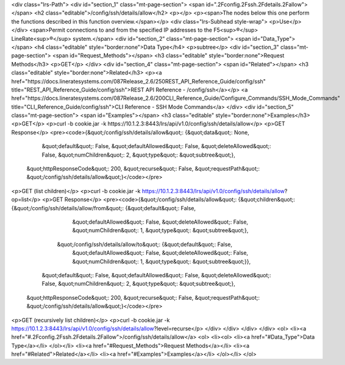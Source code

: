 <div class="lrs-Path">
<div id="section_1" class="mt-page-section">
<span id=".2Fconfig.2Fssh.2Fdetails.2Fallow"></span>
<h2 class="editable">/config/ssh/details/allow</h2>
<p></p>
<p><span>The nodes below this one perform the functions described in this function overview.</span></p>
<div class="lrs-Subhead style-wrap">
<p>Use</p>
</div>
<span>Permit connections to and from the specified IP addresses to the F5<sup>®</sup> LineRate<sup>®</sup> system.</span>
<div id="section_2" class="mt-page-section">
<span id="Data_Type"></span>
<h4 class="editable" style="border:none">Data Type</h4>
<p>subtree</p>
<div id="section_3" class="mt-page-section">
<span id="Request_Methods"></span>
<h3 class="editable" style="border:none">Request Methods</h3>
<p>GET</p>
</div>
<div id="section_4" class="mt-page-section">
<span id="Related"></span>
<h3 class="editable" style="border:none">Related</h3>
<p><a href="https://docs.lineratesystems.com/087Release_2.6/250REST_API_Reference_Guide/config/ssh" title="REST_API_Reference_Guide/config/ssh">REST API Reference - /config/ssh</a></p>
<a href="https://docs.lineratesystems.com/087Release_2.6/200CLI_Reference_Guide/Configure_Commands/SSH_Mode_Commands" title="CLI_Reference_Guide/config/ssh">CLI Reference - SSH Mode Commands</a>
</div>
<div id="section_5" class="mt-page-section">
<span id="Examples"></span>
<h3 class="editable" style="border:none">Examples</h3>
<p>GET</p>
<p>curl -b cookie.jar -k https://10.1.2.3:8443/lrs/api/v1.0/config/ssh/details/allow</p>
<p>GET Response</p>
<pre><code>{&quot;/config/ssh/details/allow&quot;: {&quot;data&quot;: None,
                                &quot;default&quot;: False,
                                &quot;defaultAllowed&quot;: False,
                                &quot;deleteAllowed&quot;: False,
                                &quot;numChildren&quot;: 2,
                                &quot;type&quot;: &quot;subtree&quot;},
 &quot;httpResponseCode&quot;: 200,
 &quot;recurse&quot;: False,
 &quot;requestPath&quot;: &quot;/config/ssh/details/allow&quot;}</code></pre>
<p>GET (list children)</p>
<p>curl -b cookie.jar -k https://10.1.2.3:8443/lrs/api/v1.0/config/ssh/details/allow?op=list</p>
<p>GET Response</p>
<pre><code>{&quot;/config/ssh/details/allow&quot;: {&quot;children&quot;: {&quot;/config/ssh/details/allow/from&quot;: {&quot;default&quot;: False,
                                                                                  &quot;defaultAllowed&quot;: False,
                                                                                  &quot;deleteAllowed&quot;: False,
                                                                                  &quot;numChildren&quot;: 1,
                                                                                  &quot;type&quot;: &quot;subtree&quot;},
                                              &quot;/config/ssh/details/allow/to&quot;: {&quot;default&quot;: False,
                                                                                &quot;defaultAllowed&quot;: False,
                                                                                &quot;deleteAllowed&quot;: False,
                                                                                &quot;numChildren&quot;: 1,
                                                                                &quot;type&quot;: &quot;subtree&quot;}},
                                &quot;default&quot;: False,
                                &quot;defaultAllowed&quot;: False,
                                &quot;deleteAllowed&quot;: False,
                                &quot;numChildren&quot;: 2,
                                &quot;type&quot;: &quot;subtree&quot;},
 &quot;httpResponseCode&quot;: 200,
 &quot;recurse&quot;: False,
 &quot;requestPath&quot;: &quot;/config/ssh/details/allow&quot;}</code></pre>
<p>GET (recursively list children)</p>
<p>curl -b cookie.jar -k https://10.1.2.3:8443/lrs/api/v1.0/config/ssh/details/allow?level=recurse</p>
</div>
</div>
</div>
</div>
<ol>
<li><a href="#.2Fconfig.2Fssh.2Fdetails.2Fallow">/config/ssh/details/allow</a>
<ol>
<li><ol>
<li><a href="#Data_Type">Data Type</a></li>
</ol></li>
<li><a href="#Request_Methods">Request Methods</a></li>
<li><a href="#Related">Related</a></li>
<li><a href="#Examples">Examples</a></li>
</ol></li>
</ol>
